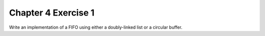 Chapter 4 Exercise 1
====================
Write an implementation of a FIFO using either a doubly-linked list or
a circular buffer.
